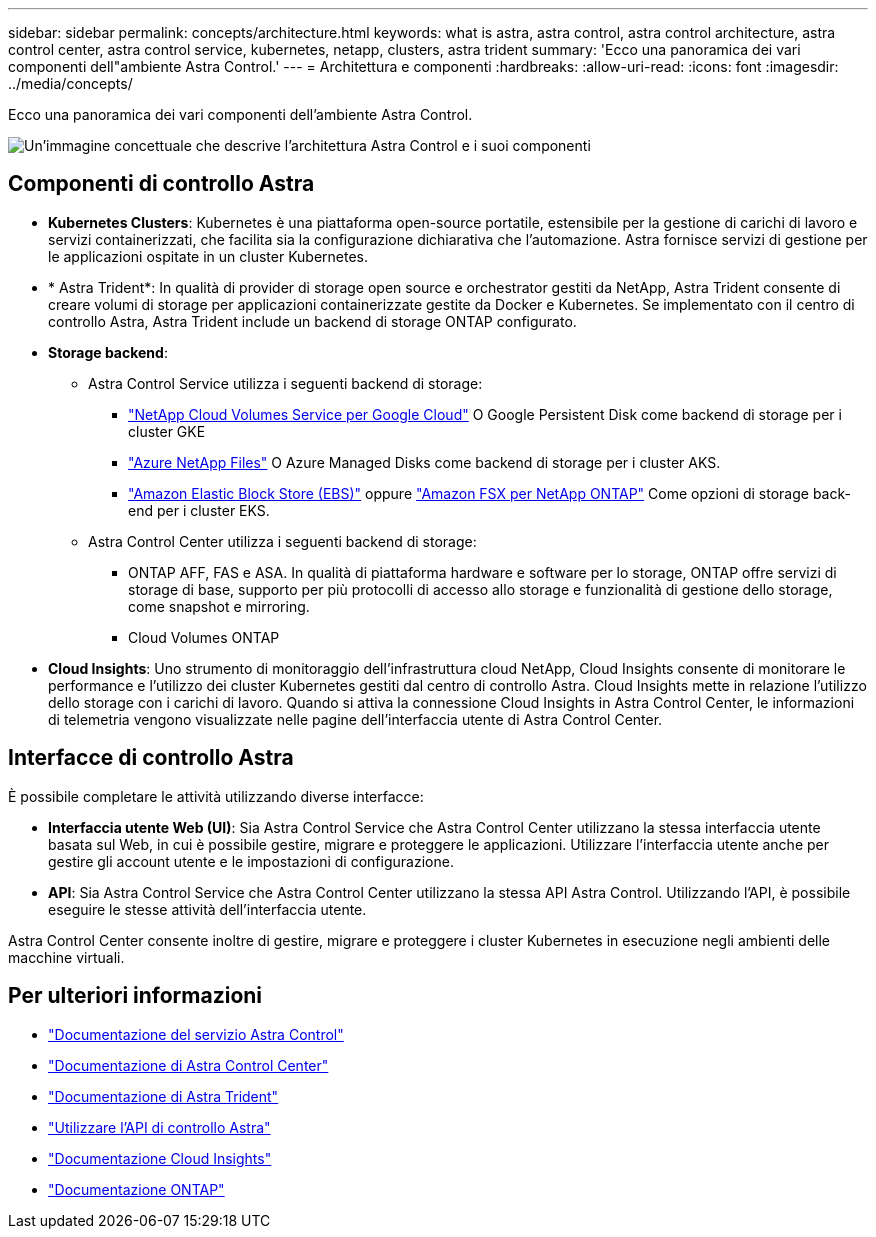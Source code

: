 ---
sidebar: sidebar 
permalink: concepts/architecture.html 
keywords: what is astra, astra control, astra control architecture, astra control center, astra control service, kubernetes, netapp, clusters, astra trident 
summary: 'Ecco una panoramica dei vari componenti dell"ambiente Astra Control.' 
---
= Architettura e componenti
:hardbreaks:
:allow-uri-read: 
:icons: font
:imagesdir: ../media/concepts/


[role="lead"]
Ecco una panoramica dei vari componenti dell'ambiente Astra Control.

image:astra-architecture-diagram-v5.png["Un'immagine concettuale che descrive l'architettura Astra Control e i suoi componenti"]



== Componenti di controllo Astra

* *Kubernetes Clusters*: Kubernetes è una piattaforma open-source portatile, estensibile per la gestione di carichi di lavoro e servizi containerizzati, che facilita sia la configurazione dichiarativa che l'automazione. Astra fornisce servizi di gestione per le applicazioni ospitate in un cluster Kubernetes.
* * Astra Trident*: In qualità di provider di storage open source e orchestrator gestiti da NetApp, Astra Trident consente di creare volumi di storage per applicazioni containerizzate gestite da Docker e Kubernetes. Se implementato con il centro di controllo Astra, Astra Trident include un backend di storage ONTAP configurato.
* *Storage backend*:
+
** Astra Control Service utilizza i seguenti backend di storage:
+
*** https://www.netapp.com/cloud-services/cloud-volumes-service-for-google-cloud/["NetApp Cloud Volumes Service per Google Cloud"^] O Google Persistent Disk come backend di storage per i cluster GKE
*** https://www.netapp.com/cloud-services/azure-netapp-files/["Azure NetApp Files"^] O Azure Managed Disks come backend di storage per i cluster AKS.
*** https://docs.aws.amazon.com/ebs/["Amazon Elastic Block Store (EBS)"^] oppure https://docs.aws.amazon.com/fsx/["Amazon FSX per NetApp ONTAP"^] Come opzioni di storage back-end per i cluster EKS.


** Astra Control Center utilizza i seguenti backend di storage:
+
*** ONTAP AFF, FAS e ASA. In qualità di piattaforma hardware e software per lo storage, ONTAP offre servizi di storage di base, supporto per più protocolli di accesso allo storage e funzionalità di gestione dello storage, come snapshot e mirroring.
*** Cloud Volumes ONTAP




* *Cloud Insights*: Uno strumento di monitoraggio dell'infrastruttura cloud NetApp, Cloud Insights consente di monitorare le performance e l'utilizzo dei cluster Kubernetes gestiti dal centro di controllo Astra. Cloud Insights mette in relazione l'utilizzo dello storage con i carichi di lavoro. Quando si attiva la connessione Cloud Insights in Astra Control Center, le informazioni di telemetria vengono visualizzate nelle pagine dell'interfaccia utente di Astra Control Center.




== Interfacce di controllo Astra

È possibile completare le attività utilizzando diverse interfacce:

* *Interfaccia utente Web (UI)*: Sia Astra Control Service che Astra Control Center utilizzano la stessa interfaccia utente basata sul Web, in cui è possibile gestire, migrare e proteggere le applicazioni. Utilizzare l'interfaccia utente anche per gestire gli account utente e le impostazioni di configurazione.
* *API*: Sia Astra Control Service che Astra Control Center utilizzano la stessa API Astra Control. Utilizzando l'API, è possibile eseguire le stesse attività dell'interfaccia utente.


Astra Control Center consente inoltre di gestire, migrare e proteggere i cluster Kubernetes in esecuzione negli ambienti delle macchine virtuali.



== Per ulteriori informazioni

* https://docs.netapp.com/us-en/astra/index.html["Documentazione del servizio Astra Control"^]
* https://docs.netapp.com/us-en/astra-control-center/index.html["Documentazione di Astra Control Center"^]
* https://docs.netapp.com/us-en/trident/index.html["Documentazione di Astra Trident"^]
* https://docs.netapp.com/us-en/astra-automation/index.html["Utilizzare l'API di controllo Astra"^]
* https://docs.netapp.com/us-en/cloudinsights/["Documentazione Cloud Insights"^]
* https://docs.netapp.com/us-en/ontap/index.html["Documentazione ONTAP"^]

